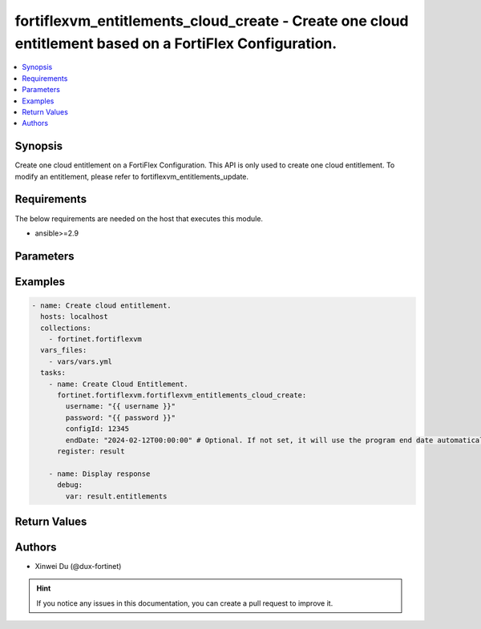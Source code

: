 fortiflexvm_entitlements_cloud_create - Create one cloud entitlement based on a FortiFlex Configuration.
++++++++++++++++++++++++++++++++++++++++++++++++++++++++++++++++++++++++++++++++++++++++++++++++++++++++

.. versionadded:: 2.1.0

.. contents::
   :local:
   :depth: 1

Synopsis
--------
Create one cloud entitlement on a FortiFlex Configuration. This API is only used to create one cloud entitlement. To modify an entitlement, please refer to fortiflexvm_entitlements_update.

Requirements
------------

The below requirements are needed on the host that executes this module.

- ansible>=2.9


Parameters
----------

.. option:: username

  The username to authenticate. If not declared, the code will read the environment variable FORTIFLEX_ACCESS_USERNAME.

  :type: str
  :required: False

.. option:: password

  The password to authenticate. If not declared, the code will read the environment variable FORTIFLEX_ACCESS_PASSWORD.

  :type: str
  :required: False

.. option:: configId

  The ID of a FortiFlex Configuration.

  :type: int
  :required: True

.. option:: endDate

  VM(s) end date. It can not be before today's date or after the program's end date. Any format that satisfies [ISO 8601](https://www.w3.org/TR/NOTE-datetime-970915.html) is accepted. Recommended format is "YYYY-MM-DDThh:mm:ss". If not specify, it will use the program's end date automatically.

  :type: str
  :required: False


Examples
-------------

.. code-block:: yaml

  - name: Create cloud entitlement.
    hosts: localhost
    collections:
      - fortinet.fortiflexvm
    vars_files:
      - vars/vars.yml
    tasks:
      - name: Create Cloud Entitlement.
        fortinet.fortiflexvm.fortiflexvm_entitlements_cloud_create:
          username: "{{ username }}"
          password: "{{ password }}"
          configId: 12345
          endDate: "2024-02-12T00:00:00" # Optional. If not set, it will use the program end date automatically.
        register: result
  
      - name: Display response
        debug:
          var: result.entitlements
  


Return Values
-------------

.. option:: entitlements

  A list of virtual machine entitlements and their details.

  :type: list
  :returned: always
  
  .. option:: accountId
  
    The ID of the account associated with the program.
  
    :type: int
    :returned: always
  
  .. option:: configId
  
    The ID of the virtual machine configuration.
  
    :type: int
    :returned: always
  
  .. option:: description
  
    The description of the virtual machine.
  
    :type: str
    :returned: always
  
  .. option:: endDate
  
    The end date of the virtual machine's validity.
  
    :type: str
    :returned: always
  
  .. option:: serialNumber
  
    The serial number of the virtual machine.
  
    :type: str
    :returned: always
  
  .. option:: startDate
  
    The start date of the virtual machine's validity.
  
    :type: str
    :returned: always
  
  .. option:: status
  
    The status of the virtual machine.
  
    :type: str
    :returned: always
  
  .. option:: token
  
    The token assigned to the virtual machine.
  
    :type: str
    :returned: always
  
  .. option:: tokenStatus
  
    The status of the token assigned to the virtual machine.
  
    :type: str
    :returned: always

Authors
-------

- Xinwei Du (@dux-fortinet)

.. hint::
    If you notice any issues in this documentation, you can create a pull request to improve it.